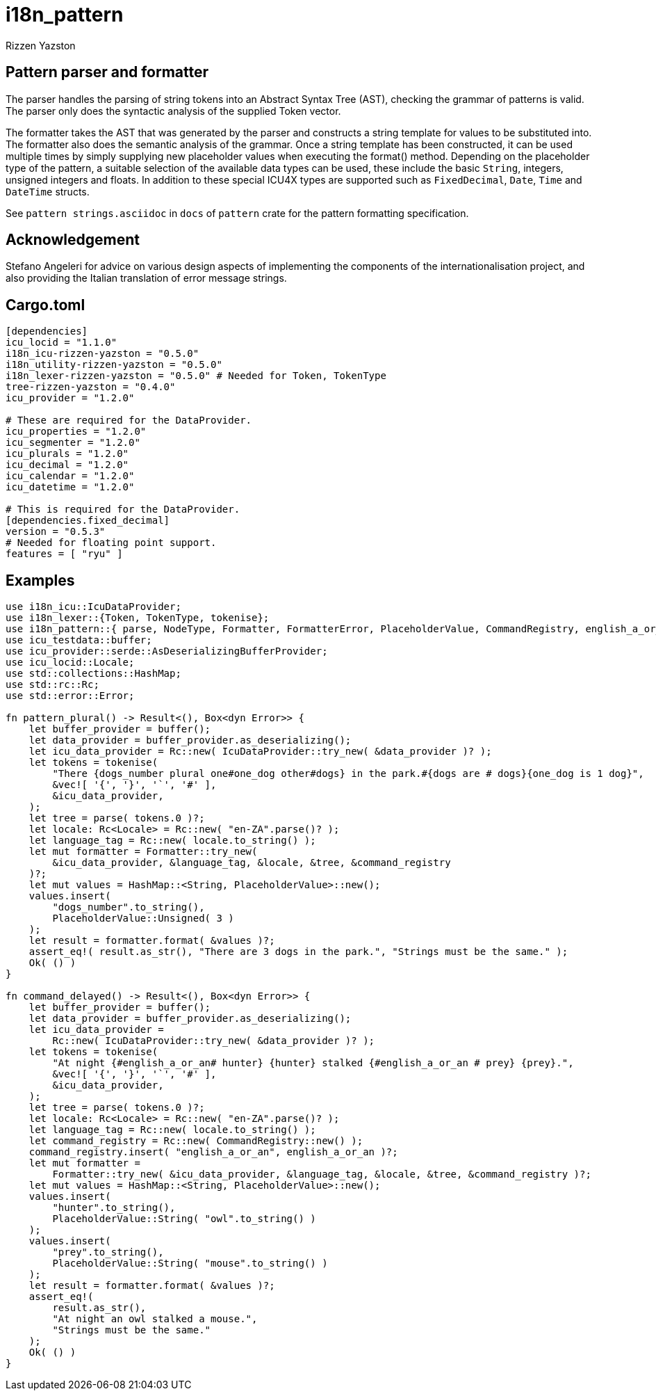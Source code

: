 = i18n_pattern
Rizzen Yazston

== Pattern parser and formatter

The parser handles the parsing of string tokens into an Abstract Syntax Tree (AST), checking the grammar of patterns is valid. The parser only does the syntactic analysis of the supplied Token vector.

The formatter takes the AST that was generated by the parser and constructs a string template for values to be substituted into. The formatter also does the semantic analysis of the grammar. Once a string template has been constructed, it can be used multiple times by simply supplying new placeholder values when executing the format() method. Depending on the placeholder type of the pattern, a suitable selection of the available data types can be used, these include the basic `String`, integers, unsigned integers and floats. In addition to these special ICU4X types are supported such as `FixedDecimal`, `Date`, `Time` and `DateTime` structs.

See `pattern strings.asciidoc` in `docs` of `pattern` crate for the pattern formatting specification.

== Acknowledgement

Stefano Angeleri for advice on various design aspects of implementing the components of the internationalisation project, and also providing the Italian translation of error message strings.

== Cargo.toml

```
[dependencies]
icu_locid = "1.1.0"
i18n_icu-rizzen-yazston = "0.5.0"
i18n_utility-rizzen-yazston = "0.5.0"
i18n_lexer-rizzen-yazston = "0.5.0" # Needed for Token, TokenType
tree-rizzen-yazston = "0.4.0"
icu_provider = "1.2.0"

# These are required for the DataProvider.
icu_properties = "1.2.0"
icu_segmenter = "1.2.0"
icu_plurals = "1.2.0"
icu_decimal = "1.2.0"
icu_calendar = "1.2.0"
icu_datetime = "1.2.0"

# This is required for the DataProvider.
[dependencies.fixed_decimal]
version = "0.5.3"
# Needed for floating point support.
features = [ "ryu" ]
```

== Examples

```
use i18n_icu::IcuDataProvider;
use i18n_lexer::{Token, TokenType, tokenise};
use i18n_pattern::{ parse, NodeType, Formatter, FormatterError, PlaceholderValue, CommandRegistry, english_a_or_an };
use icu_testdata::buffer;
use icu_provider::serde::AsDeserializingBufferProvider;
use icu_locid::Locale;
use std::collections::HashMap;
use std::rc::Rc;
use std::error::Error;

fn pattern_plural() -> Result<(), Box<dyn Error>> {
    let buffer_provider = buffer();
    let data_provider = buffer_provider.as_deserializing();
    let icu_data_provider = Rc::new( IcuDataProvider::try_new( &data_provider )? );
    let tokens = tokenise(
        "There {dogs_number plural one#one_dog other#dogs} in the park.#{dogs are # dogs}{one_dog is 1 dog}",
        &vec![ '{', '}', '`', '#' ],
        &icu_data_provider,
    );
    let tree = parse( tokens.0 )?;
    let locale: Rc<Locale> = Rc::new( "en-ZA".parse()? );
    let language_tag = Rc::new( locale.to_string() );
    let mut formatter = Formatter::try_new(
        &icu_data_provider, &language_tag, &locale, &tree, &command_registry
    )?;
    let mut values = HashMap::<String, PlaceholderValue>::new();
    values.insert(
        "dogs_number".to_string(),
        PlaceholderValue::Unsigned( 3 )
    );
    let result = formatter.format( &values )?;
    assert_eq!( result.as_str(), "There are 3 dogs in the park.", "Strings must be the same." );
    Ok( () )
}

fn command_delayed() -> Result<(), Box<dyn Error>> {
    let buffer_provider = buffer();
    let data_provider = buffer_provider.as_deserializing();
    let icu_data_provider =
        Rc::new( IcuDataProvider::try_new( &data_provider )? );
    let tokens = tokenise(
        "At night {#english_a_or_an# hunter} {hunter} stalked {#english_a_or_an # prey} {prey}.",
        &vec![ '{', '}', '`', '#' ],
        &icu_data_provider,
    );
    let tree = parse( tokens.0 )?;
    let locale: Rc<Locale> = Rc::new( "en-ZA".parse()? );
    let language_tag = Rc::new( locale.to_string() );
    let command_registry = Rc::new( CommandRegistry::new() );
    command_registry.insert( "english_a_or_an", english_a_or_an )?;
    let mut formatter =
        Formatter::try_new( &icu_data_provider, &language_tag, &locale, &tree, &command_registry )?;
    let mut values = HashMap::<String, PlaceholderValue>::new();
    values.insert(
        "hunter".to_string(),
        PlaceholderValue::String( "owl".to_string() )
    );
    values.insert(
        "prey".to_string(),
        PlaceholderValue::String( "mouse".to_string() )
    );
    let result = formatter.format( &values )?;
    assert_eq!(
        result.as_str(),
        "At night an owl stalked a mouse.",
        "Strings must be the same."
    );
    Ok( () )
}
```
